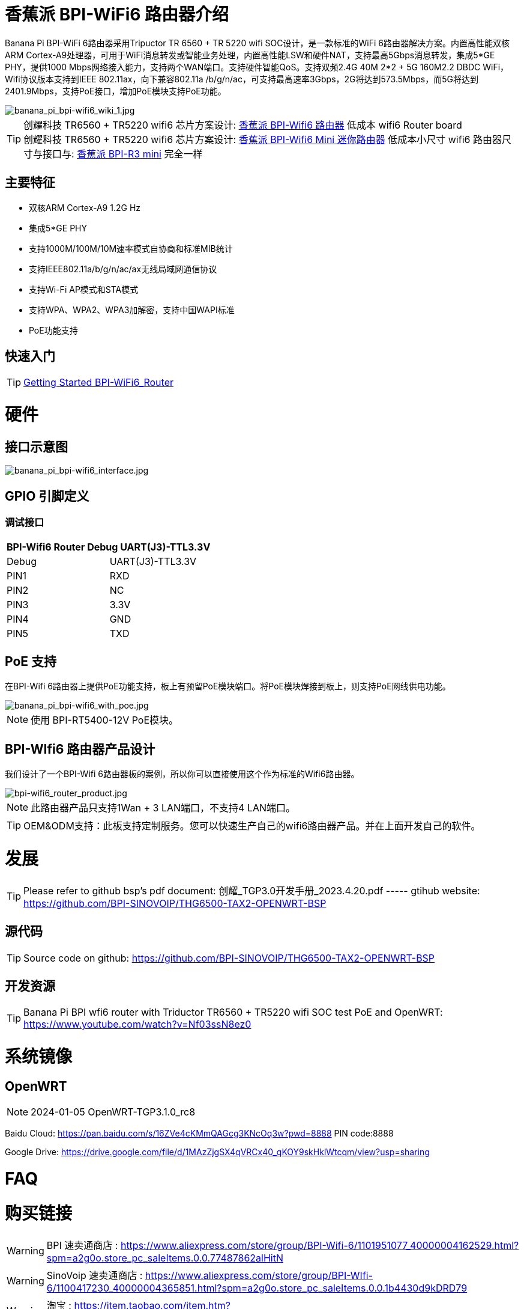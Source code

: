 = 香蕉派 BPI-WiFi6 路由器介绍

Banana Pi BPI-WiFi 6路由器采用Tripuctor TR 6560 + TR 5220 wifi SOC设计，是一款标准的WiFi 6路由器解决方案。内置高性能双核ARM Cortex-A9处理器，可用于WiFi消息转发或智能业务处理，内置高性能LSW和硬件NAT，支持最高5Gbps消息转发，集成5*GE PHY，提供1000 Mbps网络接入能力，支持两个WAN端口。支持硬件智能QoS。支持双频2.4G 40M 2*2 + 5G 160M2.2 DBDC WiFi，Wifi协议版本支持到IEEE 802.11ax，向下兼容802.11a /b/g/n/ac，可支持最高速率3Gbps，2G将达到573.5Mbps，而5G将达到2401.9Mbps，支持PoE接口，增加PoE模块支持PoE功能。

image::/bpi-wifi6/banana_pi_bpi-wifi6_wiki_1.jpg[banana_pi_bpi-wifi6_wiki_1.jpg]

TIP: 创耀科技 TR6560 + TR5220 wifi6 芯片方案设计: link:/zh/BPI-WiFi6_Router/BananaPi_BPI-WiFi6_Router[香蕉派 BPI-Wifi6 路由器] 低成本 wifi6 Router board +
创耀科技  TR6560 + TR5220 wifi6 芯片方案设计: link:/zh/BPI-WiFi6_Mini/BananaPi_BPI-WiFi6_Mini[香蕉派 BPI-Wifi6 Mini 迷你路由器] 低成本小尺寸 wifi6 路由器尺寸与接口与: link:/zh/BPI-R3_Mini/BananaPi_BPI-R3_Mini[香蕉派 BPI-R3 mini] 完全一样

== 主要特征
- 双核ARM Cortex-A9 1.2G Hz
- 集成5*GE PHY
- 支持1000M/100M/10M速率模式自协商和标准MIB统计
- 支持IEEE802.11a/b/g/n/ac/ax无线局域网通信协议
- 支持Wi-Fi AP模式和STA模式
- 支持WPA、WPA2、WPA3加解密，支持中国WAPI标准
- PoE功能支持

== 快速入门

TIP: link:/en/BPI-WiFi6_Router/GettingStarted_BPI-WiFi6_Router[Getting Started BPI-WiFi6_Router]

= 硬件
== 接口示意图

image::/bpi-wifi6/banana_pi_bpi-wifi6_interface.jpg[banana_pi_bpi-wifi6_interface.jpg]

== GPIO 引脚定义

=== 调试接口

[options="header",cols="1,1"]
|=====
2+|**BPI-Wifi6 Router Debug UART(J3)-TTL3.3V**
| Debug	| UART(J3)-TTL3.3V
| PIN1	| RXD
| PIN2	| NC
| PIN3	| 3.3V
| PIN4	| GND
| PIN5	| TXD
|=====

== PoE 支持
在BPI-Wifi 6路由器上提供PoE功能支持，板上有预留PoE模块端口。将PoE模块焊接到板上，则支持PoE网线供电功能。

image::/picture/banana_pi_bpi-wifi6_with_poe.jpg[banana_pi_bpi-wifi6_with_poe.jpg]

NOTE: 使用 BPI-RT5400-12V PoE模块。

== BPI-WIfi6 路由器产品设计
我们设计了一个BPI-Wifi 6路由器板的案例，所以你可以直接使用这个作为标准的Wifi6路由器。

image::/bpi-wifi6/bpi-wifi6_router_product.jpg[bpi-wifi6_router_product.jpg]

NOTE: 此路由器产品只支持1Wan + 3 LAN端口，不支持4 LAN端口。

TIP: OEM&ODM支持：此板支持定制服务。您可以快速生产自己的wifi6路由器产品。并在上面开发自己的软件。

= 发展
TIP: Please refer to github bsp's pdf document: 创耀_TGP3.0开发手册_2023.4.20.pdf ----- gtihub website: https://github.com/BPI-SINOVOIP/THG6500-TAX2-OPENWRT-BSP

== 源代码
TIP: Source code on github: https://github.com/BPI-SINOVOIP/THG6500-TAX2-OPENWRT-BSP

== 开发资源
TIP: Banana Pi BPI wfi6 router with Triductor TR6560 + TR5220 wifi SOC test PoE and OpenWRT: https://www.youtube.com/watch?v=Nf03ssN8ez0

= 系统镜像

== OpenWRT

NOTE: 2024-01-05 OpenWRT-TGP3.1.0_rc8

Baidu Cloud: https://pan.baidu.com/s/16ZVe4cKMmQAGcg3KNcOq3w?pwd=8888 PIN code:8888

Google Drive: https://drive.google.com/file/d/1MAzZjgSX4qVRCx40_qKOY9skHklWtcqm/view?usp=sharing

= FAQ



= 购买链接
WARNING: BPI 速卖通商店 : https://www.aliexpress.com/store/group/BPI-Wifi-6/1101951077_40000004162529.html?spm=a2g0o.store_pc_saleItems.0.0.77487862alHitN

WARNING: SinoVoip 速卖通商店 : https://www.aliexpress.com/store/group/BPI-WIfi-6/1100417230_40000004365851.html?spm=a2g0o.store_pc_saleItems.0.0.1b4430d9kDRD79

WARNING: 淘宝 : https://item.taobao.com/item.htm?spm=a2126o.success.0.0.729a4831qQlwiq&id=725082757481&qq-pf-to=pcqq.group

WARNING: OEM&ODM 请联系 : judyhuang@banana-pi.com